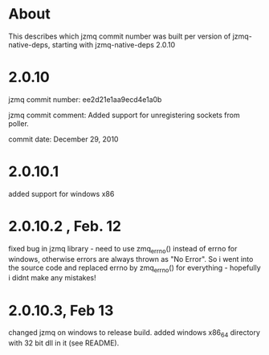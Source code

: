 * About
This describes which jzmq commit number was built per version of jzmq-native-deps,
starting with jzmq-native-deps 2.0.10
* 2.0.10
jzmq commit number: ee2d21e1aa9ecd4e1a0b 

jzmq commit comment: Added support for unregistering sockets from poller.

commit date: December 29, 2010
* 2.0.10.1
added support for windows x86
* 2.0.10.2 , Feb. 12
fixed bug in jzmq library - need to use zmq_errno() instead of errno for windows, otherwise errors are always thrown as "No Error". So i went into the source
code and replaced errno by zmq_errno() for everything - hopefully i didnt make any mistakes!
* 2.0.10.3, Feb 13
changed jzmq on windows to release build. added windows x86_64 directory with 32 bit dll in it (see README).
